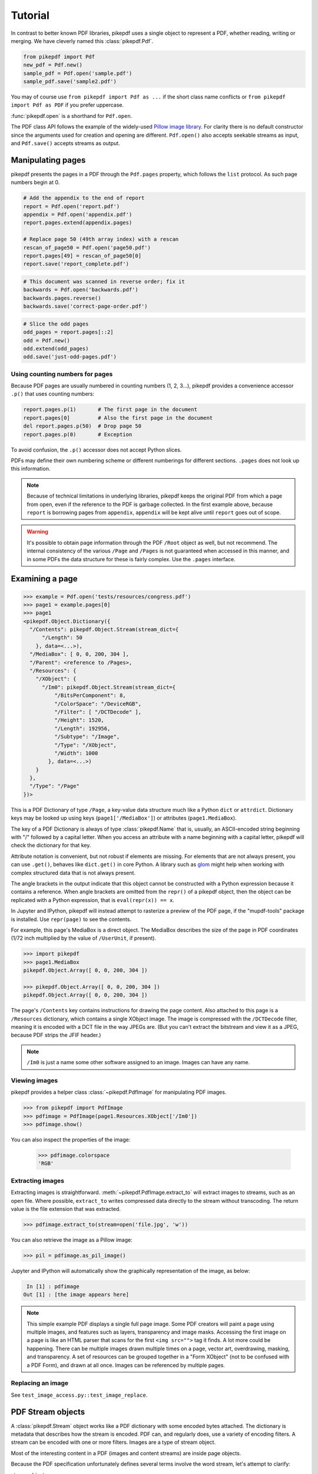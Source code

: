 Tutorial
********

In contrast to better known PDF libraries, pikepdf uses a single object to
represent a PDF, whether reading, writing or merging. We have cleverly named
this :class:`pikepdf.Pdf`.

.. code-block:: python

   from pikepdf import Pdf
   new_pdf = Pdf.new()
   sample_pdf = Pdf.open('sample.pdf')
   sample_pdf.save('sample2.pdf')

You may of course use ``from pikepdf import Pdf as ...`` if the short class
name conflicts or ``from pikepdf import Pdf as PDF`` if you prefer uppercase.

:func:`pikepdf.open` is a shorthand for ``Pdf.open``.

The PDF class API follows the example of the widely-used
`Pillow image library <https://pillow.readthedocs.io/en/latest/>`_. For clarity
there is no default constructor since the arguments used for creation and
opening are different. ``Pdf.open()`` also accepts seekable streams as input,
and ``Pdf.save()`` accepts streams as output.

Manipulating pages
==================

pikepdf presents the pages in a PDF through the ``Pdf.pages`` property, which
follows the ``list`` protocol. As such page numbers begin at 0.

.. code-block:: python

   # Add the appendix to the end of report
   report = Pdf.open('report.pdf')
   appendix = Pdf.open('appendix.pdf')
   report.pages.extend(appendix.pages)

   # Replace page 50 (49th array index) with a rescan
   rescan_of_page50 = Pdf.open('page50.pdf')
   report.pages[49] = rescan_of_page50[0]
   report.save('report_complete.pdf')

.. code-block:: python

   # This document was scanned in reverse order; fix it
   backwards = Pdf.open('backwards.pdf')
   backwards.pages.reverse()
   backwards.save('correct-page-order.pdf')

.. code-block:: python

   # Slice the odd pages
   odd_pages = report.pages[::2]
   odd = Pdf.new()
   odd.extend(odd_pages)
   odd.save('just-odd-pages.pdf')

Using counting numbers for pages
--------------------------------

Because PDF pages are usually numbered in counting numbers (1, 2, 3...), pikepdf
provides a convenience accessor ``.p()`` that uses counting numbers:

.. code-block:: python

   report.pages.p(1)       # The first page in the document
   report.pages[0]         # Also the first page in the document
   del report.pages.p(50)  # Drop page 50
   report.pages.p(0)       # Exception

To avoid confusion, the ``.p()`` accessor does not accept Python slices.

PDFs may define their own numbering scheme or different numberings for
different sections. ``.pages`` does not look up this information.

.. note::

   Because of technical limitations in underlying libraries, pikepdf keeps the
   original PDF from which a page from open, even if the reference to the PDF
   is garbage collected. In the first example above, because ``report`` is
   borrowing pages from ``appendix``, ``appendix`` will be kept alive until
   ``report`` goes out of scope.

.. warning::

   It's possible to obtain page information through the PDF ``/Root`` object as
   well, but not recommend. The internal consistency of the various ``/Page``
   and ``/Pages`` is not guaranteed when accessed in this manner, and in some
   PDFs the data structure for these is fairly complex. Use the ``.pages``
   interface.


Examining a page
================

.. code-block:: python

  >>> example = Pdf.open('tests/resources/congress.pdf')
  >>> page1 = example.pages[0]
  >>> page1
  <pikepdf.Object.Dictionary({
    "/Contents": pikepdf.Object.Stream(stream_dict={
        "/Length": 50
      }, data=<...>),
    "/MediaBox": [ 0, 0, 200, 304 ],
    "/Parent": <reference to /Pages>,
    "/Resources": {
      "/XObject": {
        "/Im0": pikepdf.Object.Stream(stream_dict={
            "/BitsPerComponent": 8,
            "/ColorSpace": "/DeviceRGB",
            "/Filter": [ "/DCTDecode" ],
            "/Height": 1520,
            "/Length": 192956,
            "/Subtype": "/Image",
            "/Type": "/XObject",
            "/Width": 1000
          }, data=<...>)
      }
    },
    "/Type": "/Page"
  })>

This is a PDF Dictionary of type ``/Page``, a key-value data structure much
like a Python ``dict`` or ``attrdict``. Dictionary keys may be looked up using
keys (``page1['/MediaBox']``) or attributes (``page1.MediaBox``).

The key of a PDF Dictionary is always of type :class:`pikepdf.Name` that is,
usually, an ASCII-encoded string beginning with "/" followed by a capital
letter. When you access an attribute with a name beginning with a capital
letter, pikepdf will check the dictionary for that key.

Attribute notation is convenient, but not robust if elements are missing.
For elements that are not always present, you can use ``.get()``, behaves like
``dict.get()`` in core Python.  A library such as
`glom <https://github.com/mahmoud/glom>`_ might help when working with complex
structured data that is not always present.

The angle brackets in the output indicate that this object cannot be
constructed with a Python expression because it contains a reference. When
angle brackets are omitted from the ``repr()`` of a pikepdf object, then the
object can be replicated with a Python expression, that is
``eval(repr(x)) == x``.

In Jupyter and IPython, pikepdf will instead attempt to rasterize a preview of
the PDF page, if the "mupdf-tools" package is installed. Use ``repr(page)`` to
see the contents.

For example, this page's MediaBox is a direct object. The MediaBox describes
the size of the page in PDF coordinates (1/72 inch multiplied by the value of
``/UserUnit``, if present).

.. code-block:: python

  >>> import pikepdf
  >>> page1.MediaBox
  pikepdf.Object.Array([ 0, 0, 200, 304 ])

  >>> pikepdf.Object.Array([ 0, 0, 200, 304 ])
  pikepdf.Object.Array([ 0, 0, 200, 304 ])

The page's ``/Contents`` key contains instructions for drawing the page content.
Also attached to this page is a ``/Resources`` dictionary, which contains a
single XObject image. The image is compressed with the ``/DCTDecode`` filter,
meaning it is encoded with a DCT file in the way JPEGs are. (But you can't
extract the bitstream and view it as a JPEG, because PDF strips the JFIF
header.)

.. note::

  ``/Im0`` is just a name some other software assigned to an image. Images
  can have any name.

Viewing images
--------------

pikepdf provides a helper class :class:`~pikepdf.PdfImage` for manipulating
PDF images.

.. code-block:: python

  >>> from pikepdf import PdfImage
  >>> pdfimage = PdfImage(page1.Resources.XObject['/Im0'])
  >>> pdfimage.show()

You can also inspect the properties of the image:

  >>> pdfimage.colorspace
  'RGB'

Extracting images
-----------------

Extracting images is straightforward. :meth:`~pikepdf.PdfImage.extract_to` will
extract images to streams, such as an open file. Where possible, ``extract_to``
writes compressed data directly to the stream without transcoding. The return
value is the file extension that was extracted.

.. code-block:: python

  >>> pdfimage.extract_to(stream=open('file.jpg', 'w'))

You can also retrieve the image as a Pillow image:

.. code-block:: python

  >>> pil = pdfimage.as_pil_image()

Jupyter and IPython will automatically show the graphically representation of
the image, as below:

.. code-block:: python

   In [1] : pdfimage
  Out [1] : [the image appears here]

.. note::

  This simple example PDF displays a single full page image. Some PDF creators
  will paint a page using multiple images, and features such as layers,
  transparency and image masks. Accessing the first image on a page is like an
  HTML parser that scans for the first ``<img src="">`` tag it finds. A lot more
  could be happening. There can be multiple images drawn multiple times on a
  page, vector art, overdrawing, masking, and transparency. A set of resources
  can be grouped together in a "Form XObject" (not to be confused with a PDF
  Form), and drawn at all once. Images can be referenced by multiple pages.

Replacing an image
------------------

See ``test_image_access.py::test_image_replace``.


PDF Stream objects
==================

A :class:`pikepdf.Stream` object works like a PDF dictionary with some encoded
bytes attached. The dictionary is metadata that describes how the stream is
encoded. PDF can, and regularly does, use a variety of encoding filters. A
stream can be encoded with one or more filters. Images are a type of stream
object.

Most of the interesting content in a PDF (images and content streams) are
inside page objects.

Because the PDF specification unfortunately defines several terms involve the
word stream, let's attempt to clarify:

stream object
  A PDF object that contains binary data and a metadata dictionary to describes
  it, represented as :class:`pikepdf.Stream`. In HTML this is equivalent to
  a ``<img>`` with inline image data.

object stream
  A stream object (not a typo, an object stream really is a type of stream
  object) in a PDF that contains a number of other objects in a
  PDF, grouped together for better compression. In pikepdf there is an option
  to save PDFs with this feature enabled to improve compression. Otherwise,
  this is just a detail about how PDF files are encoded.

content stream
  A stream object that contains some instructions to draw graphics
  and text on a page, or inside a Form XObject. In HTML this is equivalent to
  the HTML file itself. Content streams do not cross pages.

Form XObject
  A group of images, text and drawing commands that can be rendered elsewhere
  in a PDF as a group. This is often used when a group of objects are needed
  at different scales or multiple pages. In HTML this is like an ``<svg>``.

Reading stream objects
----------------------

Fortunately, :meth:`pikepdf.Stream.read_bytes` will apply all filters
and decode the uncompressed bytes, or throw an error if this is not possible.
:meth:`pikepdf.Stream.read_raw_bytes` provides access to the compressed bytes.

For example, we can read the XMP metadata, however it is encoded, from a PDF
with the following:

.. code-block:: python

   >>> xmp = example.root.Metadata.read_bytes()
   >>> type(xmp)
   bytes
   >>> print(xmp.decode())
   <?xpacket begin='﻿' id='W5M0MpCehiHzreSzNTczkc9d'?>
   <?adobe-xap-filters esc="CRLF"?>
   <x:xmpmeta xmlns:x='adobe:ns:meta/' x:xmptk='XMP toolkit 2.9.1-13, framework 1.6'>
   <rdf:RDF xmlns:rdf='http://www.w3.org/1999/02/22-rdf-syntax-ns#' xmlns:iX='http://ns.adobe.com/iX/1.0/'>
   <rdf:Description rdf:about='' xmlns:pdf='http://ns.adobe.com/pdf/1.3/' pdf:Producer='GPL Ghostscript 9.21'/>
   <rdf:Description rdf:about='' xmlns:xmp='http://ns.adobe.com/xap/1.0/'><xmp:ModifyDate>2017-09-11T13:27:48-07:00</xmp:ModifyDate>
   <xmp:CreateDate>2017-09-11T13:27:48-07:00</xmp:CreateDate>
   <xmp:CreatorTool>ocrmypdf 5.3.3 / Tesseract OCR-PDF 3.05.01</xmp:CreatorTool></rdf:Description>
   <rdf:Description rdf:about='' xmlns:xapMM='http://ns.adobe.com/xap/1.0/mm/' xapMM:DocumentID='uuid:39bce560-cf4c-11f2-0000-61a4fb67ccb7'/>
   <rdf:Description rdf:about='' xmlns:dc='http://purl.org/dc/elements/1.1/' dc:format='application/pdf'><dc:title><rdf:Alt><rdf:li xml:lang='x-default'>Untitled</rdf:li></rdf:Alt></dc:title></rdf:Description>
   <rdf:Description rdf:about='' xmlns:pdfaid='http://www.aiim.org/pdfa/ns/id/' pdfaid:part='2' pdfaid:conformance='B'/></rdf:RDF>
   </x:xmpmeta>
   <?xpacket end='w'?>

That lets us see a few facts about this file. It was created by OCRmyPDF
and Tesseract OCR's PDF generator. Ghostscript was used to convert it to
PDF-A (the ``xmlns:pdfaid`` tag).

.. note::

  The best way to manage XMP metadata is use a dedicated tool like the
  `python-xmp-toolkit <https://pypi.org/project/python-xmp-toolkit/>`_ library.
  pikepdf does not validate changes to XMP metadata.

Parsing content streams
-----------------------

When a stream object is a content stream, you probably want to parse the
content stream to interpret it.

pikepdf provides a C++ optimized content stream parser.

.. code-block:: python

  >>> pdf = pikepdf.open(input_pdf)
  >>> page = pdf.pages[0]
  >>> for operands, command in parse_content_stream(page):
  >>>     print(command)


Inspecting the PDF Root object
==============================

Open a PDF and see what is inside the /Root object.

.. code-block:: python

   >>> example = Pdf.open('tests/resources/sandwich.pdf')
   >>> example.Root
   <pikepdf.Object.Dictionary({
    '/Metadata': pikepdf.Object.Stream(stream_dict={
        '/Length': 3308,
        '/Subtype': /XML,
        '/Type': /Metadata
    }, data=<...>),
    '/Pages': {
      '/Count': 1,
      '/Kids': [ {
        '/Contents': pikepdf.Object.Stream(stream_dict={
            '/Length': 44
          }, data=<...>),
        '/MediaBox': [ 0, 0, Decimal('545.2800'), Decimal('443.5200') ],
        '/Parent': <circular reference>,
        '/Resources': {
          '/XObject': {
            '/Im0': pikepdf.Object.Stream(stream_dict={
                '/BitsPerComponent': 8,
                '/ColorSpace': /DeviceRGB,
                '/Filter': [ /FlateDecode ],
                '/Height': 1848,
                '/Length': 291511,
                '/Subtype': /Image,
                '/Type': /XObject,
                '/Width': 2272
              }, data=<...>)
          }
        },
        '/Type': /Page
      } ],
      '/Type': /Pages
    },
    '/Type': /Catalog
  })>

The /Root object is a PDF dictionary that describes where
the rest of the PDF content is.
